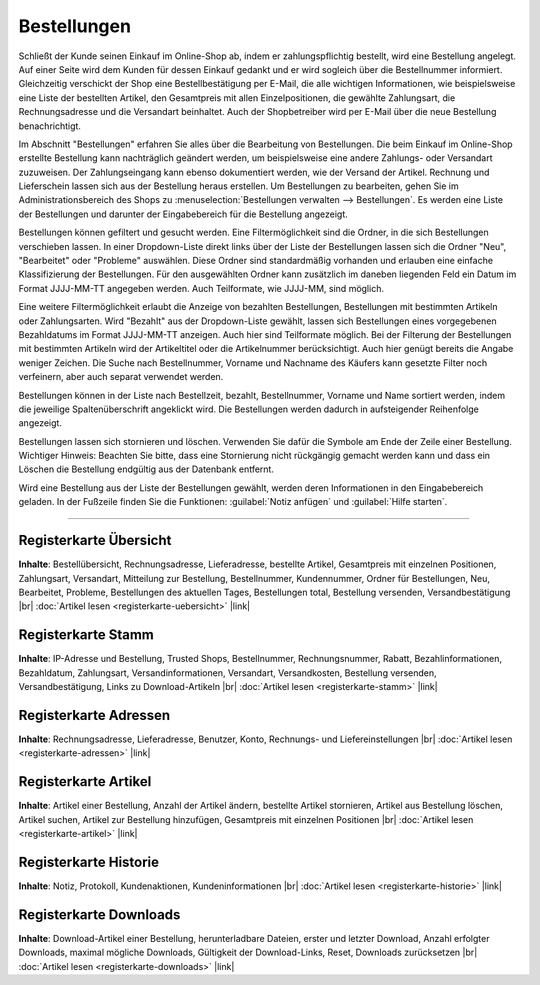 ﻿Bestellungen
============

Schließt der Kunde seinen Einkauf im Online-Shop ab, indem er zahlungspflichtig bestellt, wird eine Bestellung angelegt. Auf einer Seite wird dem Kunden für dessen Einkauf gedankt und er wird sogleich über die Bestellnummer informiert. Gleichzeitig verschickt der Shop eine Bestellbestätigung per E-Mail, die alle wichtigen Informationen, wie beispielsweise eine Liste der bestellten Artikel, den Gesamtpreis mit allen Einzelpositionen, die gewählte Zahlungsart, die Rechnungsadresse und die Versandart beinhaltet. Auch der Shopbetreiber wird per E-Mail über die neue Bestellung benachrichtigt.

.. image:: ../../media/screenshots/oxbaeb01.png
   :alt: Bestellungen
   :height: 517
   :width: 650

Im Abschnitt \"Bestellungen\" erfahren Sie alles über die Bearbeitung von Bestellungen. Die beim Einkauf im Online-Shop erstellte Bestellung kann nachträglich geändert werden, um beispielsweise eine andere Zahlungs- oder Versandart zuzuweisen. Der Zahlungseingang kann ebenso dokumentiert werden, wie der Versand der Artikel. Rechnung und Lieferschein lassen sich aus der Bestellung heraus erstellen. Um Bestellungen zu bearbeiten, gehen Sie im Administrationsbereich des Shops zu :menuselection:`Bestellungen verwalten --> Bestellungen`. Es werden eine Liste der Bestellungen und darunter der Eingabebereich für die Bestellung angezeigt.

Bestellungen können gefiltert und gesucht werden. Eine Filtermöglichkeit sind die Ordner, in die sich Bestellungen verschieben lassen. In einer Dropdown-Liste direkt links über der Liste der Bestellungen lassen sich die Ordner \"Neu\", \"Bearbeitet\" oder \"Probleme\" auswählen. Diese Ordner sind standardmäßig vorhanden und erlauben eine einfache Klassifizierung der Bestellungen. Für den ausgewählten Ordner kann zusätzlich im daneben liegenden Feld ein Datum im Format JJJJ-MM-TT angegeben werden. Auch Teilformate, wie JJJJ-MM, sind möglich.

Eine weitere Filtermöglichkeit erlaubt die Anzeige von bezahlten Bestellungen, Bestellungen mit bestimmten Artikeln oder Zahlungsarten. Wird \"Bezahlt\" aus der Dropdown-Liste gewählt, lassen sich Bestellungen eines vorgegebenen Bezahldatums im Format JJJJ-MM-TT anzeigen. Auch hier sind Teilformate möglich. Bei der Filterung der Bestellungen mit bestimmten Artikeln wird der Artikeltitel oder die Artikelnummer berücksichtigt. Auch hier genügt bereits die Angabe weniger Zeichen. Die Suche nach Bestellnummer, Vorname und Nachname des Käufers kann gesetzte Filter noch verfeinern, aber auch separat verwendet werden.

Bestellungen können in der Liste nach Bestellzeit, bezahlt, Bestellnummer, Vorname und Name sortiert werden, indem die jeweilige Spaltenüberschrift angeklickt wird. Die Bestellungen werden dadurch in aufsteigender Reihenfolge angezeigt.

Bestellungen lassen sich stornieren und löschen. Verwenden Sie dafür die Symbole am Ende der Zeile einer Bestellung. Wichtiger Hinweis: Beachten Sie bitte, dass eine Stornierung nicht rückgängig gemacht werden kann und dass ein Löschen die Bestellung endgültig aus der Datenbank entfernt.

Wird eine Bestellung aus der Liste der Bestellungen gewählt, werden deren Informationen in den Eingabebereich geladen. In der Fußzeile finden Sie die Funktionen: :guilabel:`Notiz anfügen` und :guilabel:`Hilfe starten`.

-----------------------------------------------------------------------------------------

Registerkarte Übersicht
-----------------------
**Inhalte**: Bestellübersicht, Rechnungsadresse, Lieferadresse, bestellte Artikel, Gesamtpreis mit einzelnen Positionen, Zahlungsart, Versandart, Mitteilung zur Bestellung, Bestellnummer, Kundennummer, Ordner für Bestellungen, Neu, Bearbeitet, Probleme, Bestellungen des aktuellen Tages, Bestellungen total, Bestellung versenden, Versandbestätigung |br|
:doc:`Artikel lesen <registerkarte-uebersicht>` |link|

Registerkarte Stamm
-------------------
**Inhalte**: IP-Adresse und Bestellung, Trusted Shops, Bestellnummer, Rechnungsnummer, Rabatt, Bezahlinformationen, Bezahldatum, Zahlungsart, Versandinformationen, Versandart, Versandkosten, Bestellung versenden, Versandbestätigung, Links zu Download-Artikeln |br|
:doc:`Artikel lesen <registerkarte-stamm>` |link|

Registerkarte Adressen
----------------------
**Inhalte**: Rechnungsadresse, Lieferadresse, Benutzer, Konto, Rechnungs- und Liefereinstellungen |br|
:doc:`Artikel lesen <registerkarte-adressen>` |link|

Registerkarte Artikel
---------------------
**Inhalte**: Artikel einer Bestellung, Anzahl der Artikel ändern, bestellte Artikel stornieren, Artikel aus Bestellung löschen, Artikel suchen, Artikel zur Bestellung hinzufügen, Gesamtpreis mit einzelnen Positionen |br|
:doc:`Artikel lesen <registerkarte-artikel>` |link|

Registerkarte Historie
----------------------
**Inhalte**: Notiz, Protokoll, Kundenaktionen, Kundeninformationen |br|
:doc:`Artikel lesen <registerkarte-historie>` |link|

Registerkarte Downloads
-----------------------
**Inhalte**: Download-Artikel einer Bestellung, herunterladbare Dateien, erster und letzter Download, Anzahl erfolgter Downloads, maximal mögliche Downloads, Gültigkeit der Download-Links, Reset, Downloads zurücksetzen |br|
:doc:`Artikel lesen <registerkarte-downloads>` |link|


.. Intern: oxbaeb, Status: